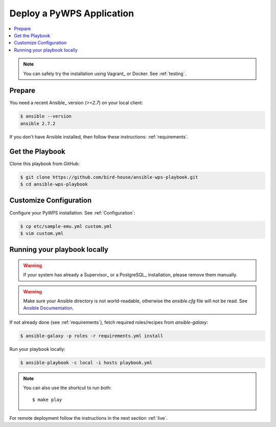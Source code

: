 Deploy a PyWPS Application
==========================

.. contents::
    :local:
    :depth: 2

.. note::

    You can safely try the installation using Vagrant_ or Docker. See :ref:`testing`.

Prepare
-------

You need a recent Ansible_ version (`>=2.7`) on your local client:

.. code-block:: console

  $ ansible --version
  ansible 2.7.2

If you don't have Ansible installed, then follow these instructions: :ref:`requirements`.

Get the Playbook
----------------

Clone this playbook from GitHub:

.. code-block:: console

    $ git clone https://github.com/bird-house/ansible-wps-playbook.git
    $ cd ansible-wps-playbook

Customize Configuration
-----------------------

Configure your PyWPS installation. See :ref:`Configuration`:

.. code-block:: console

  $ cp etc/sample-emu.yml custom.yml
  $ vim custom.yml

Running your playbook locally
-----------------------------

.. warning::

    If your system has already a Supervisor_ or a PostgreSQL_ installation, please remove them manually.

.. warning::

  Make sure your Ansible directory is not world-readable, otherwise the `ansible.cfg` file will not be read.
  See `Ansible Documentation <https://docs.ansible.com/ansible/devel/reference_appendices/config.html#cfg-in-world-writable-dir>`_.

If not already done (see :ref:`requirements`), fetch required roles/recipes from `ansible-galaxy`:

.. code-block:: console

    $ ansible-galaxy -p roles -r requirements.yml install

Run your playbook locally:

.. code-block:: console

    $ ansible-playbook -c local -i hosts playbook.yml

.. note:: You can also use the shortcut to run both::

    $ make play

For remote deployment follow the instructions in the next section :ref:`live`.
